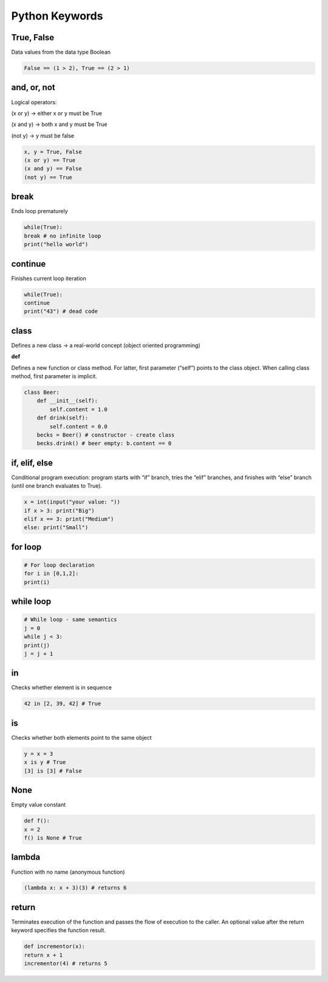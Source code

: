 Python Keywords
=======

True, False
-------

Data values from the data type Boolean

.. code-block:: python

    False == (1 > 2), True == (2 > 1)

and, or, not
----

Logical operators:

(x or y) → either x or y must be True

(x and y) → both x and y must be True

(not y) → y must be false

.. code-block:: python

    x, y = True, False
    (x or y) == True 
    (x and y) == False 
    (not y) == True 

break
-------

Ends loop prematurely 

.. code-block:: python

    while(True):
    break # no infinite loop
    print("hello world")

continue
----

Finishes current loop iteration 

.. code-block:: python

    while(True):
    continue
    print("43") # dead code

class
-----

Defines a new class → a real-world concept
(object oriented programming)

**def**

Defines a new function or class method. For latter,
first parameter (“self”) points to the class object.
When calling class method, first parameter is implicit.

.. code-block:: python

    class Beer:
        def __init__(self):
            self.content = 1.0
        def drink(self):
            self.content = 0.0
        becks = Beer() # constructor - create class
        becks.drink() # beer empty: b.content == 0


if, elif, else 
--------

Conditional program execution: program starts with
“if” branch, tries the “elif” branches, and finishes with
“else” branch (until one branch evaluates to True).

.. code-block:: python

        x = int(input("your value: "))
        if x > 3: print("Big")
        elif x == 3: print("Medium")
        else: print("Small")

for loop
-----

.. code-block:: python

        # For loop declaration
        for i in [0,1,2]:
        print(i)

while loop
------

.. code-block:: python

        # While loop - same semantics
        j = 0
        while j < 3:
        print(j)
        j = j + 1


in
-----

Checks whether element is in sequence 

.. code-block:: python

    42 in [2, 39, 42] # True

is 
------

Checks whether both elements point to the same
object

.. code-block:: python

    y = x = 3
    x is y # True
    [3] is [3] # False


None 
-----

Empty value constant


.. code-block:: python

    def f():
    x = 2
    f() is None # True


lambda
------

Function with no name (anonymous function)


.. code-block:: python

    (lambda x: x + 3)(3) # returns 6


return 
------

Terminates execution of the function and passes the
flow of execution to the caller. An optional value after
the return keyword specifies the function result.

.. code-block:: python

    def incrementor(x):
    return x + 1
    incrementor(4) # returns 5



